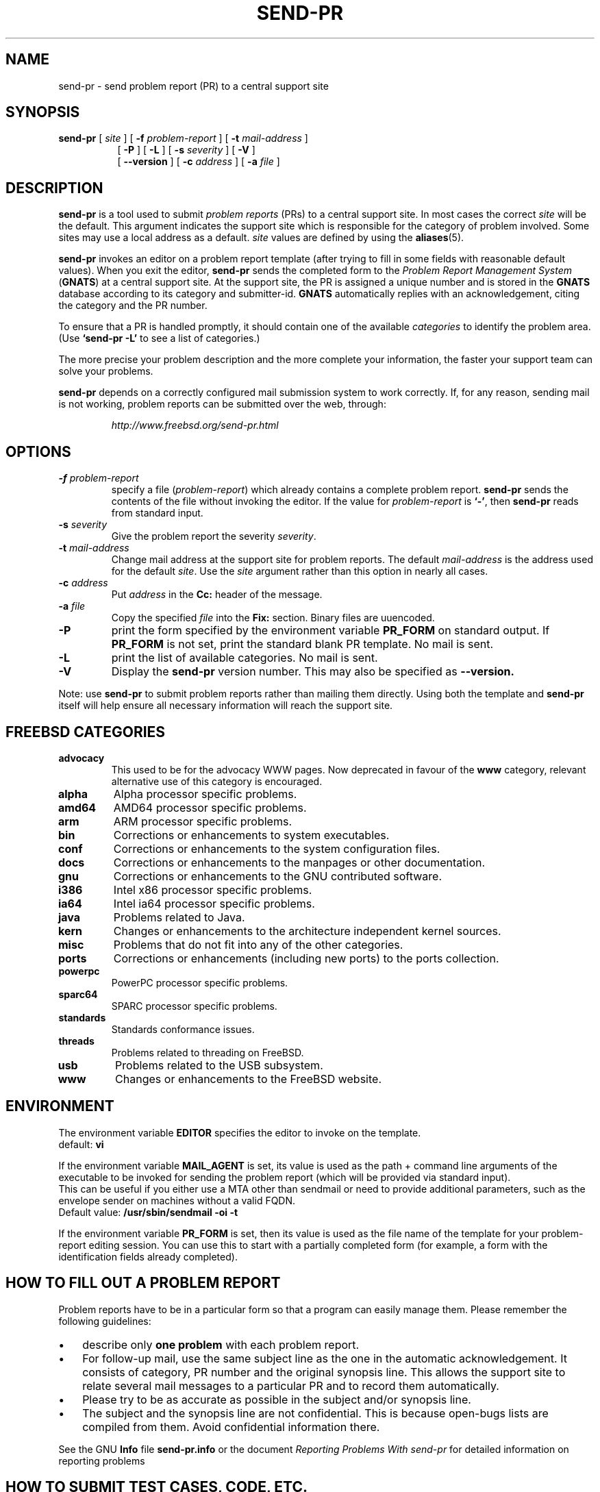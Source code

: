 .\" -*- nroff -*-
.\" ---------------------------------------------------------------------------
.\"    man page for send-pr (by Heinz G. Seidl, hgs@cygnus.com)
.\"    updated Feb 1993 for GNATS 3.00 by Jeffrey Osier, jeffrey@cygnus.com
.\"
.\"    This file is part of the Problem Report Management System (GNATS)
.\"    Copyright 1992 Cygnus Support
.\"
.\"    This program is free software; you can redistribute it and/or
.\"    modify it under the terms of the GNU General Public
.\"    License as published by the Free Software Foundation; either
.\"    version 2 of the License, or (at your option) any later version.
.\"
.\"    This program is distributed in the hope that it will be useful,
.\"    but WITHOUT ANY WARRANTY; without even the implied warranty of
.\"    MERCHANTABILITY or FITNESS FOR A PARTICULAR PURPOSE.  See the GNU
.\"    General Public License for more details.
.\"
.\"    You should have received a copy of the GNU Library General Public
.\"    License along with this program; if not, write to the Free
.\"    Software Foundation, Inc., 675 Mass Ave, Cambridge, MA 02139, USA
.\"
.\" ---------------------------------------------------------------------------
.\"
.\" $FreeBSD: releng/9.2/gnu/usr.bin/send-pr/send-pr.1 221869 2011-05-14 01:53:38Z attilio $
.nh
.TH SEND-PR 1 3.113 "October 2006"
.SH NAME
send-pr \- send problem report (PR) to a central support site
.SH SYNOPSIS
.B send-pr
[
.I site
]
[
.B \-f
.I problem-report
]
[
.B \-t
.I mail-address
]
.br
.in +0.8i
[
.B \-P
]
[
.B \-L
]
[
.B \-s
.I severity
]
[
.B \-V
]
.br
[
.B \-\-version
]
[
.B \-c
.I address
]
[
.B \-a
.I file
]
.SH DESCRIPTION
.B send-pr
is a tool used to submit 
.I problem reports 
.\" SITE ADMINISTRATORS - change this if you use a local default
(PRs) to a central support site.  In most cases the correct 
.I site
will be the default.  This argument indicates the support site which
is responsible for the category of problem involved.  Some sites may
use a local address as a default.  
.I site
values are defined by using the 
.BR aliases (5).
.LP
.B send-pr
invokes an editor on a problem report template (after trying to fill
in some fields with reasonable default values).  When you exit the
editor,
.B send-pr 
sends the completed form to the
.I Problem Report Management System
(\fBGNATS\fR) at a central support site.  At the support site, the PR
is assigned a unique number and is stored in the \fBGNATS\fR database
according to its category and submitter-id.  \fBGNATS\fR automatically
replies with an acknowledgement, citing the category and the PR
number.
.LP
To ensure that a PR is handled promptly, it should contain
one of the available \fIcategories\fR to identify the
problem area.  (Use
.B `send-pr -L'
to see a list of categories.)
.LP
The more precise your problem description and the more complete your
information, the faster your support team can solve your problems.
.LP
.B send-pr
depends on a correctly configured mail submission system to work correctly.
If, for any reason, sending mail is not working, problem reports can be
submitted over the web, through:
.IP
.I http://www.freebsd.org/send-pr.html
.SH OPTIONS
.TP
.BI \-f " problem-report"
specify a file (\fIproblem-report\fR) which already contains a
complete problem report.
.B send-pr
sends the contents of the file without invoking the editor.  If 
the value for 
.I problem-report
is
.BR `\|\-\|' ,
then
.B send-pr
reads from standard input.
.TP
.BI \-s " severity"
Give the problem report the severity
.IR severity .
.TP
.BI \-t " mail-address"
Change mail address at the support site for problem reports.  The
default 
.I mail-address
is the address used for the default 
.IR site .  
Use the
.I site
argument rather than this option in nearly all cases.
.TP
.BI \-c " address"
Put
.I address
in the 
.B Cc:
header of the message.
.TP
.BI \-a " file"
Copy the specified
.I file
into the
.B Fix:
section.
Binary files are uuencoded.
.TP
.B \-P
print the form specified by the environment variable 
.B PR_FORM 
on standard output.  If 
.B PR_FORM
is not set, print the standard blank PR template.  No mail is sent.
.TP
.B \-L
print the list of available categories.  No mail is sent.
.TP
.B \-V
Display the 
.B send-pr
version number.
This may also be specified as
.B \-\-version.
.LP
Note: use
.B send-pr
to submit problem reports rather than mailing them directly.  Using
both the template and
.B send-pr
itself will help ensure all necessary information will reach the
support site.
.SH FREEBSD CATEGORIES
.TP
.B advocacy
This used to be for the advocacy WWW pages.
Now deprecated in favour of the
.B www
category, relevant alternative use of this category is encouraged.
.TP
.B alpha
Alpha processor specific problems.
.TP
.B amd64
AMD64 processor specific problems.
.TP
.B arm
ARM processor specific problems.
.TP
.B bin
Corrections or enhancements to system executables.
.TP
.B conf
Corrections or enhancements to the system configuration files.
.TP
.B docs
Corrections or enhancements to the manpages or other documentation.
.TP
.B gnu
Corrections or enhancements to the GNU contributed software.
.TP
.B i386
Intel x86 processor specific problems.
.TP
.B ia64
Intel ia64 processor specific problems.
.TP
.B java
Problems related to Java.
.TP
.B kern
Changes or enhancements to the architecture independent kernel sources.
.TP
.B misc
Problems that do not fit into any of the other categories.
.TP
.B ports
Corrections or enhancements (including new ports) to the ports collection.
.TP
.B powerpc
PowerPC processor specific problems.
.TP
.B sparc64
SPARC processor specific problems.
.TP
.B standards
Standards conformance issues.
.TP
.B threads
Problems related to threading on FreeBSD.
.TP
.B usb
Problems related to the USB subsystem.
.TP
.B www
Changes or enhancements to the FreeBSD website.
.SH ENVIRONMENT
The environment variable 
.B EDITOR
specifies the editor to invoke on the template.
.br
default:
.B vi
.sp
If the environment variable
.B MAIL_AGENT
is set, its value is used as the path + command line arguments of the
executable to be invoked for sending the problem report (which will be
provided via standard input).
.br
This can be useful if you either use a MTA other than sendmail or need
to provide additional parameters, such as the envelope sender on
machines without a valid FQDN.
.br
Default value:
.B /usr/sbin/sendmail -oi -t
.sp
If the environment variable 
.B PR_FORM
is set, then its value is used as the file name of the template for
your problem-report editing session.  You can use this to start with a
partially completed form (for example, a form with the identification
fields already completed).
.SH "HOW TO FILL OUT A PROBLEM REPORT"
Problem reports have to be in a particular form so that a program can
easily manage them.  Please remember the following guidelines:
.IP \(bu 3m 
describe only 
.B one problem
with each problem report.
.IP \(bu 3m
For follow-up mail, use the same subject line as the one in the automatic
acknowledgement. It consists of category, PR number and the original synopsis
line.  This allows the support site to relate several mail messages to a
particular PR and to record them automatically.
.IP \(bu 3m 
Please try to be as accurate as possible in the subject and/or synopsis line.
.IP \(bu 3m 
The subject and the synopsis line are not confidential.  This is
because open-bugs lists are compiled from them.  Avoid confidential
information there.
.LP
See the GNU 
.B Info 
file
.B send-pr.info
or the document \fIReporting Problems With send-pr\fR\ for detailed
information on reporting problems
.SH "HOW TO SUBMIT TEST CASES, CODE, ETC."
Submit small code samples with the PR.  Contact the support site for
instructions on submitting larger test cases and problematic source
code.
.SH FILES
.ta \w'/tmp/pbad.XXXXXXXX  'u
/tmp/pf.XXXXXXXX	copy of PR used in editing session
.br
/tmp/pf.XXXXXXXX	copy of empty PR form, for testing purposes
.br
/tmp/pr.XXXXXXXX	copy of filled PR form, created on interrupt
.br
/tmp/pbad.XXXXXXXX	file for rejected PRs
.SH EMACS USER INTERFACE
An Emacs user interface for 
.B send-pr
with completion of field values is part of the 
.B send-pr
distribution (invoked with
.BR "M-x send-pr" ).
See the file
.B send-pr.info
or the ASCII file
.B INSTALL
in the top level directory of the distribution for configuration and
installation information.  The Emacs LISP template file is 
.B send-pr-el.in
and is installed as
.BR send-pr.el .
.SH INSTALLATION AND CONFIGURATION
See 
.B send-pr.info
or
.B INSTALL
for installation instructions.
.SH SEE ALSO
.I Reporting Problems Using send-pr
(also installed as the GNU Info file
.BR send-pr.info ).
.SH AUTHORS
Jeffrey Osier, Brendan Kehoe, Jason Merrill, Heinz G. Seidl (Cygnus
Support)
.SH COPYING
Copyright (c) 1992, 1993 Free Software Foundation, Inc.
.PP
Permission is granted to make and distribute verbatim copies of
this manual provided the copyright notice and this permission notice
are preserved on all copies.
.PP
Permission is granted to copy and distribute modified versions of this
manual under the conditions for verbatim copying, provided that the
entire resulting derived work is distributed under the terms of a
permission notice identical to this one.
.PP
Permission is granted to copy and distribute translations of this
manual into another language, under the above conditions for modified
versions, except that this permission notice may be included in
translations approved by the Free Software Foundation instead of in
the original English.

